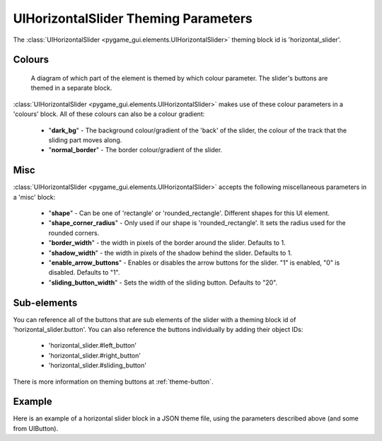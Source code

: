 .. _theme-horizontal-slider:

UIHorizontalSlider Theming Parameters
=====================================

.. raw:: html

    <video width="340" height="64" nocontrols playsinline autoplay muted loop>
        <source src="../_static/horizontal_slider.mp4" type="video/mp4">
        Your browser does not support the video tag.
    </video>

The :class:`UIHorizontalSlider <pygame_gui.elements.UIHorizontalSlider>` theming block id is 'horizontal_slider'.

Colours
-------

.. figure:: ../_static/horizontal_slider_colour_parameters.png

   A diagram of which part of the element is themed by which colour parameter. The slider's buttons are themed in a
   separate block.

:class:`UIHorizontalSlider <pygame_gui.elements.UIHorizontalSlider>` makes use of these colour parameters in a 'colours' block. All of these colours can
also be a colour gradient:

 - "**dark_bg**" - The background colour/gradient of the 'back' of the slider, the colour of the track that the sliding part moves along.
 - "**normal_border**" - The border colour/gradient of the slider.

Misc
----

:class:`UIHorizontalSlider <pygame_gui.elements.UIHorizontalSlider>` accepts the following miscellaneous parameters in a 'misc' block:

 - "**shape**" - Can be one of 'rectangle' or 'rounded_rectangle'. Different shapes for this UI element.
 - "**shape_corner_radius**" - Only used if our shape is 'rounded_rectangle'. It sets the radius used for the rounded corners.
 - "**border_width**" - the width in pixels of the border around the slider. Defaults to 1.
 - "**shadow_width**" - the width in pixels of the shadow behind the slider. Defaults to 1.
 - "**enable_arrow_buttons**" - Enables or disables the arrow buttons for the slider. "1" is enabled, "0" is disabled. Defaults to "1".
 - "**sliding_button_width**" - Sets the width of the sliding button. Defaults to "20".

Sub-elements
--------------

You can reference all of the buttons that are sub elements of the slider with a theming block id of
'horizontal_slider.button'. You can also reference the buttons individually by adding their object IDs:

 - 'horizontal_slider.#left_button'
 - 'horizontal_slider.#right_button'
 - 'horizontal_slider.#sliding_button'

There is more information on theming buttons at :ref:`theme-button`.

Example
-------

Here is an example of a horizontal slider block in a JSON theme file, using the parameters described above (and some from UIButton).

.. code-block:: json
   :caption: horizontal_slider.json
   :linenos:

    {
        "horizontal_slider":
        {
            "colours":
            {
                "normal_bg": "#25292e",
                "hovered_bg": "#35393e",
                "disabled_bg": "#25292e",
                "selected_bg": "#25292e",
                "active_bg": "#193784",
                "dark_bg": "#15191e,#202020,0",
                "normal_text": "#c5cbd8",
                "hovered_text": "#FFFFFF",
                "selected_text": "#FFFFFF",
                "disabled_text": "#6d736f"
            },
            "misc":
            {
               "shape": "rectangle",
               "enable_arrow_buttons": "0",
               "sliding_button_width": "15"
            }
        },
        "horizontal_slider.button":
        {
            "misc":
            {
               "border_width": "1"
            }
        },
        "horizontal_slider.#sliding_button":
        {
            "colours":
            {
               "normal_bg": "#FF0000"
            }
        }
    }